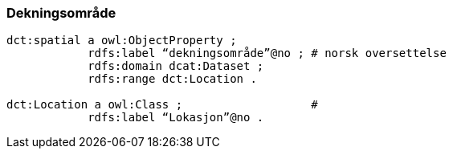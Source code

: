 
=== Dekningsområde

----
dct:spatial a owl:ObjectProperty ;
            rdfs:label “dekningsområde”@no ; # norsk oversettelse
            rdfs:domain dcat:Dataset ;
            rdfs:range dct:Location .

dct:Location a owl:Class ;                   #
            rdfs:label “Lokasjon”@no .
----
